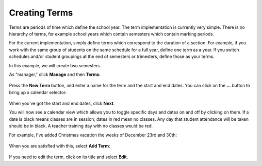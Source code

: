 Creating Terms
--------------

Terms are periods of time which define the school year.  The term implementation is currently very simple.  There is no hierarchy of terms, for example school years which contain semesters which contain marking periods.  

For the current implementation, simply define terms which correspond to the duration of a section.  For example, if you work with the same group of students on the same schedule for a full year, define one term as a year.  If you switch schedules and/or student groupings at the end of semesters or trimesters, define those as your terms.

In this example, we will create two semesters.

As "manager," click **Manage** and then **Terms**:

   .. image:: images/empty-terms.png

Press the **New Term** button, and enter a name for the term and the start and end dates.  You can click on the **...** button to bring up a calendar selector:

   .. image:: images/term-dates.png

When you've got the start and end dates, click **Next**.

You will now see a calendar view which allows you to toggle specific days and dates on and off by clicking on them.  If a date is black means classes are in session; dates in red mean no classes.  Any day that student attendance will be taken should be in black.  A teacher training day with no classes would be red.  

For example, I've added Christmas vacation the weeks of December 23rd and 30th:

   .. image:: images/term-daily.png

When you are satisfied with this, select **Add Term**:

   .. image:: images/term-added.png

If you need to edit the term, click on its title and select **Edit**.




